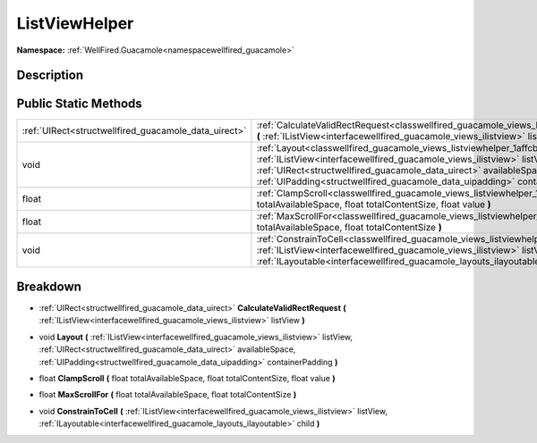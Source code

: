 .. _classwellfired_guacamole_views_listviewhelper:

ListViewHelper
===============

**Namespace:** :ref:`WellFired.Guacamole<namespacewellfired_guacamole>`

Description
------------



Public Static Methods
----------------------

+-------------------------------------------------------+----------------------------------------------------------------------------------------------------------------------------------------------------------------------------------------------------------------------------------------------------------------------------------------------------------------------------------------+
|:ref:`UIRect<structwellfired_guacamole_data_uirect>`   |:ref:`CalculateValidRectRequest<classwellfired_guacamole_views_listviewhelper_1a912c59829a26b126ad7aab67fb774e44>` **(** :ref:`IListView<interfacewellfired_guacamole_views_ilistview>` listView **)**                                                                                                                                  |
+-------------------------------------------------------+----------------------------------------------------------------------------------------------------------------------------------------------------------------------------------------------------------------------------------------------------------------------------------------------------------------------------------------+
|void                                                   |:ref:`Layout<classwellfired_guacamole_views_listviewhelper_1affcb436bb10a37c8adc066064b842e63>` **(** :ref:`IListView<interfacewellfired_guacamole_views_ilistview>` listView, :ref:`UIRect<structwellfired_guacamole_data_uirect>` availableSpace, :ref:`UIPadding<structwellfired_guacamole_data_uipadding>` containerPadding **)**   |
+-------------------------------------------------------+----------------------------------------------------------------------------------------------------------------------------------------------------------------------------------------------------------------------------------------------------------------------------------------------------------------------------------------+
|float                                                  |:ref:`ClampScroll<classwellfired_guacamole_views_listviewhelper_1af82417985075fd6388b42e33476cc92b>` **(** float totalAvailableSpace, float totalContentSize, float value **)**                                                                                                                                                         |
+-------------------------------------------------------+----------------------------------------------------------------------------------------------------------------------------------------------------------------------------------------------------------------------------------------------------------------------------------------------------------------------------------------+
|float                                                  |:ref:`MaxScrollFor<classwellfired_guacamole_views_listviewhelper_1a664dd65b06004ffa4e760585ff5e8fac>` **(** float totalAvailableSpace, float totalContentSize **)**                                                                                                                                                                     |
+-------------------------------------------------------+----------------------------------------------------------------------------------------------------------------------------------------------------------------------------------------------------------------------------------------------------------------------------------------------------------------------------------------+
|void                                                   |:ref:`ConstrainToCell<classwellfired_guacamole_views_listviewhelper_1ac3f542fad9b2035ccab103813fbb5125>` **(** :ref:`IListView<interfacewellfired_guacamole_views_ilistview>` listView, :ref:`ILayoutable<interfacewellfired_guacamole_layouts_ilayoutable>` child **)**                                                                |
+-------------------------------------------------------+----------------------------------------------------------------------------------------------------------------------------------------------------------------------------------------------------------------------------------------------------------------------------------------------------------------------------------------+

Breakdown
----------

.. _classwellfired_guacamole_views_listviewhelper_1a912c59829a26b126ad7aab67fb774e44:

- :ref:`UIRect<structwellfired_guacamole_data_uirect>` **CalculateValidRectRequest** **(** :ref:`IListView<interfacewellfired_guacamole_views_ilistview>` listView **)**

.. _classwellfired_guacamole_views_listviewhelper_1affcb436bb10a37c8adc066064b842e63:

- void **Layout** **(** :ref:`IListView<interfacewellfired_guacamole_views_ilistview>` listView, :ref:`UIRect<structwellfired_guacamole_data_uirect>` availableSpace, :ref:`UIPadding<structwellfired_guacamole_data_uipadding>` containerPadding **)**

.. _classwellfired_guacamole_views_listviewhelper_1af82417985075fd6388b42e33476cc92b:

- float **ClampScroll** **(** float totalAvailableSpace, float totalContentSize, float value **)**

.. _classwellfired_guacamole_views_listviewhelper_1a664dd65b06004ffa4e760585ff5e8fac:

- float **MaxScrollFor** **(** float totalAvailableSpace, float totalContentSize **)**

.. _classwellfired_guacamole_views_listviewhelper_1ac3f542fad9b2035ccab103813fbb5125:

- void **ConstrainToCell** **(** :ref:`IListView<interfacewellfired_guacamole_views_ilistview>` listView, :ref:`ILayoutable<interfacewellfired_guacamole_layouts_ilayoutable>` child **)**

